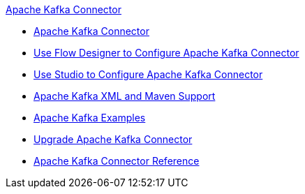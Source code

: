 .xref:index.adoc[Apache Kafka Connector]
* xref:index.adoc[Apache Kafka Connector]
* xref:kafka-connector-design-center.adoc[Use Flow Designer to Configure Apache Kafka Connector]
* xref:kafka-connector-studio.adoc[Use Studio to Configure Apache Kafka Connector]
* xref:kafka-connector-xml-maven.adoc[Apache Kafka XML and Maven Support]
* xref:kafka-connector-examples.adoc[Apache Kafka Examples]
* xref:kafka-connector-upgrade-migrate.adoc[Upgrade Apache Kafka Connector]
* xref:kafka-connector-reference.adoc[Apache Kafka Connector Reference]
